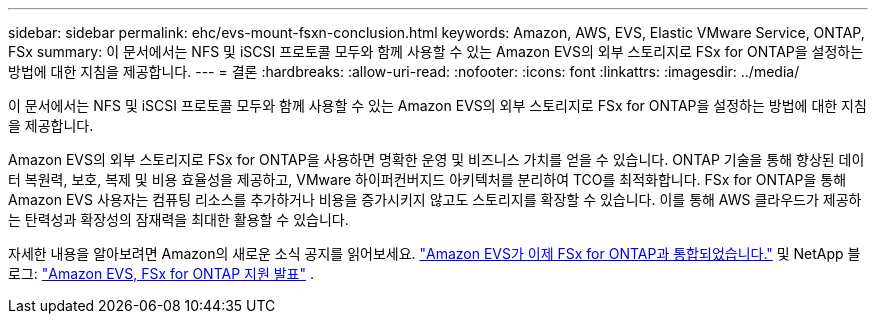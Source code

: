 ---
sidebar: sidebar 
permalink: ehc/evs-mount-fsxn-conclusion.html 
keywords: Amazon, AWS, EVS, Elastic VMware Service, ONTAP, FSx 
summary: 이 문서에서는 NFS 및 iSCSI 프로토콜 모두와 함께 사용할 수 있는 Amazon EVS의 외부 스토리지로 FSx for ONTAP을 설정하는 방법에 대한 지침을 제공합니다. 
---
= 결론
:hardbreaks:
:allow-uri-read: 
:nofooter: 
:icons: font
:linkattrs: 
:imagesdir: ../media/


[role="lead"]
이 문서에서는 NFS 및 iSCSI 프로토콜 모두와 함께 사용할 수 있는 Amazon EVS의 외부 스토리지로 FSx for ONTAP을 설정하는 방법에 대한 지침을 제공합니다.

Amazon EVS의 외부 스토리지로 FSx for ONTAP을 사용하면 명확한 운영 및 비즈니스 가치를 얻을 수 있습니다. ONTAP 기술을 통해 향상된 데이터 복원력, 보호, 복제 및 비용 효율성을 제공하고, VMware 하이퍼컨버지드 아키텍처를 분리하여 TCO를 최적화합니다. FSx for ONTAP을 통해 Amazon EVS 사용자는 컴퓨팅 리소스를 추가하거나 비용을 증가시키지 않고도 스토리지를 확장할 수 있습니다. 이를 통해 AWS 클라우드가 제공하는 탄력성과 확장성의 잠재력을 최대한 활용할 수 있습니다.

자세한 내용을 알아보려면 Amazon의 새로운 소식 공지를 읽어보세요. link:https://aws.amazon.com/about-aws/whats-new/2025/06/amazon-elastic-vmware-service-fsx-netapp-ontap/["Amazon EVS가 이제 FSx for ONTAP과 통합되었습니다."] 및 NetApp 블로그: link:https://www.netapp.com/blog/amazon-elastic-vmware-service-fsx-ontap/["Amazon EVS, FSx for ONTAP 지원 발표"] .
